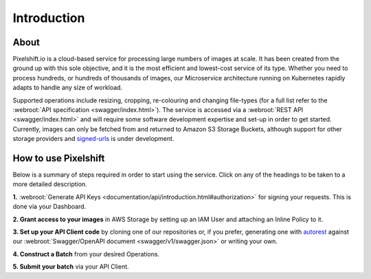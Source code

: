 
============
Introduction
============

About
-----

Pixelshift.io is a cloud-based service for processing large numbers of images at scale. It has been created from the ground up with this sole objective, and it is the most efficient and lowest-cost service of its type. Whether you need to process hundreds, or hundreds of thousands of images, our Microservice architecture running on Kubernetes rapidly adapts to handle any size of workload.   

Supported operations include resizing, cropping, re-colouring and changing file-types (for a full list refer to the :webroot:`API specification <swagger/index.html>`). The service is accessed via a :webroot:`REST API <swagger/index.html>` and will require some software development expertise and set-up in order to get started. Currently, images can only be fetched from and returned to Amazon S3 Storage Buckets, although support for other storage providers and `signed-urls <https://docs.aws.amazon.com/AmazonS3/latest/dev//ShareObjectPreSignedURL.html>`_ is under development.


How to use Pixelshift
---------------------

Below is a summary of steps required in order to start using the service. Click on any of the headings to be taken to a more detailed description.

**1.** :webroot:`Generate API Keys <documentation/api/introduction.html#authorization>` for signing your requests. This is done via your Dashboard.

**2. Grant access to your images** in AWS Storage by setting up an IAM User and attaching an Inline Policy to it.

**3. Set up your API Client code** by cloning one of our repositories or, if you prefer, generating one with `autorest <https://github.com/Azure/autorest>`_ against our :webroot:`Swagger/OpenAPI document <swagger/v1/swagger.json>` or writing your own.

**4. Construct a Batch** from your desired Operations.

**5. Submit your batch** via your API Client.
